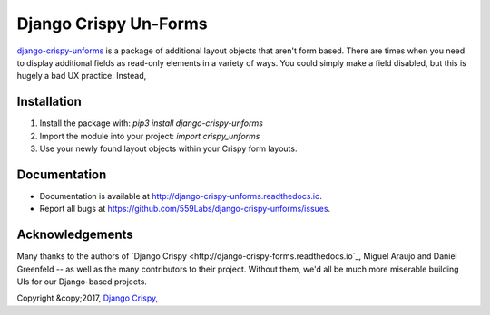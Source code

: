 ======================
Django Crispy Un-Forms
======================

`django-crispy-unforms <https://github.com/559labs/django-crispy-unforms>`_  is
a package of additional layout objects that aren't form based. There are times
when you need to display additional fields as read-only elements in a variety
of ways. You could simply make a field disabled, but this is hugely a bad UX
practice. Instead,

Installation
------------

1. Install the package with: `pip3 install django-crispy-unforms`
2. Import the module into your project:  `import crispy_unforms`
3. Use your newly found layout objects within your Crispy form layouts.

Documentation
-------------

- Documentation is available at `<http://django-crispy-unforms.readthedocs.io>`_.
- Report all bugs at `<https://github.com/559Labs/django-crispy-unforms/issues>`_.


.. image:: https://readthedocs.org/projects/django-crispy-unforms/badge/?version=latest
   :target: http://django-crispy-unforms.readthedocs.io/en/latest/?badge=latest
   :alt: Documentation Status

.. image:: https://travis-ci.org/559Labs/django-crispy-unforms.svg?branch=master
   :target: https://travis-ci.org/559Labs/django-crispy-unforms
   :alt: Travis CI Status

.. image:: https://codeclimate.com/github/559Labs/django-crispy-unforms/badges/gpa.svg
  :target: https://codeclimate.com/github/559Labs/django-crispy-unforms
  :alt: Code Climate

.. image:: https://codeclimate.com/github/559Labs/django-crispy-unforms/badges/issue_count.svg
   :target: https://codeclimate.com/github/559Labs/django-crispy-unforms
   :alt: Issue Count

.. image:: https://img.shields.io/github/forks/559labs/django-crispy-unforms.svg
   :target: https://github.com/559labs/django-crispy-unforms/network
   :alt: GitHub Forks

.. image:: https://img.shields.io/github/stars/559labs/django-crispy-unforms.svg
   :target: https://github.com/559Labs/django-crispy-unforms/stargazers
   :alt: GitHub Stars

.. image:: https://img.shields.io/badge/license-Apache%202-blue.svg
   :target: https://www.apache.org/licenses/LICENSE-2.0
   :alt: License: Apache

Acknowledgements
----------------
Many thanks to the authors of `Django Crispy <http://django-crispy-forms.readthedocs.io`_,
Miguel Araujo and Daniel Greenfeld -- as well as the many contributors to
their project. Without them, we'd all be much more miserable building UIs
for our Django-based projects.


Copyright &copy;2017, `Django Crispy <http://559labs.com>`_,
